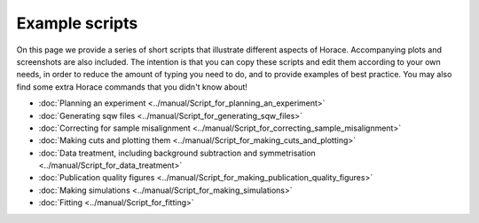 ###############
Example scripts
###############

On this page we provide a series of short scripts that illustrate different aspects of Horace. Accompanying plots and screenshots are also included. The intention is that you can copy these scripts and edit them according to your own needs, in order to reduce the amount of typing you need to do, and to provide examples of best practice. You may also find some extra Horace commands that you didn't know about!

- :doc:`Planning an experiment <../manual/Script_for_planning_an_experiment>`
- :doc:`Generating sqw files <../manual/Script_for_generating_sqw_files>`
- :doc:`Correcting for sample misalignment <../manual/Script_for_correcting_sample_misalignment>`
- :doc:`Making cuts and plotting them <../manual/Script_for_making_cuts_and_plotting>`
- :doc:`Data treatment, including background subtraction and symmetrisation <../manual/Script_for_data_treatment>`
- :doc:`Publication quality figures <../manual/Script_for_making_publication_quality_figures>`
- :doc:`Making simulations <../manual/Script_for_making_simulations>`
- :doc:`Fitting <../manual/Script_for_fitting>`

.. - `Planning an experiment <http://horace.isis.rl.ac.uk/images/c/cb/Planning_an_experiment.pdf>`__
.. - `Generating sqw files <http://horace.isis.rl.ac.uk/images/7/72/Running_an_experiment_part_1_-_generating_an_sqw_file.pdf>`__
.. - `Correcting for sample misalignment <http://horace.isis.rl.ac.uk/images/c/cc/HoraceWebsiteSampleMisalignmentCorrection.pdf>`__
.. - `Making cuts and plotting them <http://horace.isis.rl.ac.uk/images/8/8a/HoraceWebsiteMakingCutsAndSlices.pdf>`__
.. - `Data treatment, including background subtraction and symmetrisation <http://horace.isis.rl.ac.uk/images/2/20/HoraceWebsiteSymmEtc.pdf>`__
.. - `Plot customisation <http://horace.isis.rl.ac.uk/images/8/8a/HoraceWebsitePlotCustomisation.pdf>`__
.. - `Making plots for non-orthogonal lattice systems <http://horace.isis.rl.ac.uk/images/f/fb/Making_plots_for_systems_with_non-orthogonal_axes.pdf>`__
.. - `Publication quality figures <http://horace.isis.rl.ac.uk/images/3/3a/HoraceWebsiteAdvancedPlotting.pdf>`__
.. - `Understanding Horace data structures <http://horace.isis.rl.ac.uk/images/5/5a/HoraceWebsiteUnderstandingDataStructures.pdf>`__
